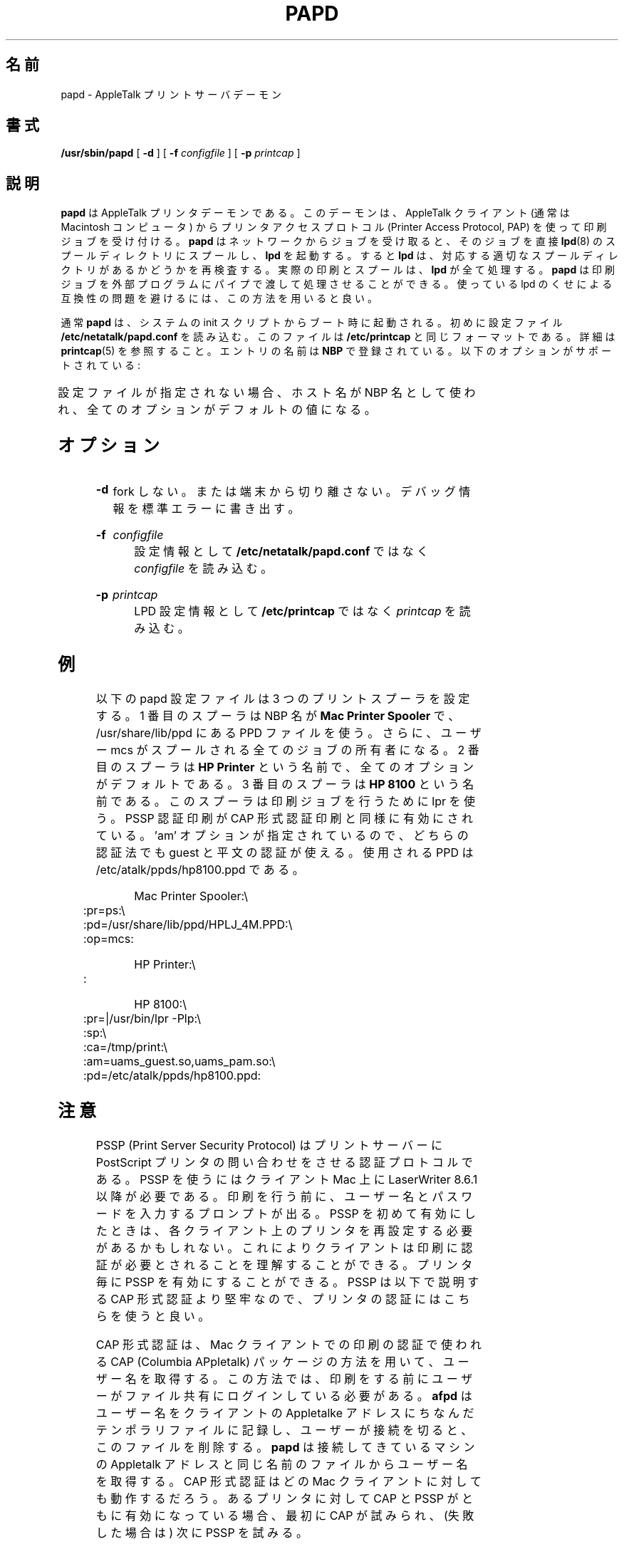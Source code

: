 '\" t
.\"
.\" Japanese Version Copyright (c) 2001 Yuichi SATO
.\"         all rights reserved.
.\" Translated Tue Mar 13 01:35:34 JST 2001
.\"         by Yuichi SATO <sato@complex.eng.hokudai.ac.jp>
.\" Updated & Modified Sat Sep  8 17:49:44 JST 2001
.\"         by Yuichi SATO <ysato@h4.dion.ne.jp>
.\" Updated & Modified Mon Oct  8 21:37:26 JST 2001
.\"         by Yuichi SATO <ysato@h4.dion.ne.jp>
.\"
.\"WORD:	clear text	平文	
.\"WORD:	manufacturer	製造メーカ
.\"
.TH PAPD 8 "06 Mar 2001" "netatalk 1.5"
.\"O .SH NAME
.SH 名前
.\"O papd \- AppleTalk print server daemon
papd \- AppleTalk プリントサーバデーモン
.\"O .SH SYNOPSIS
.SH 書式
.B /usr/sbin/papd
[
.B -d
] [
.B -f
.I configfile
] [
.B -p
.I printcap
]
.\"O .SH DESCRIPTION
.SH 説明
.\"O .B papd
.\"O is the AppleTalk printer daemon.  This daemon accepts print jobs from
.\"O AppleTalk clients (typically Macintosh computers) using the Printer
.\"O Access Protocol (PAP).
.B papd
は AppleTalk プリンタデーモンである。
このデーモンは、
AppleTalk クライアント (通常は Macintosh コンピュータ) から
プリンタアクセスプロトコル (Printer Access Protocol, PAP) を使って
印刷ジョブを受け付ける。
.\"O .B papd
.\"O spools jobs directly into an
.\"O .BR lpd (8)
.\"O spool directory and wakes up
.\"O .B lpd
.\"O after accepting a job from the network to have it re-examine the
.\"O appropriate spool directory.  The actual printing and spooling is
.\"O handled entirely by
.\"O .B lpd.
.B papd
はネットワークからジョブを受け取ると、
そのジョブを直接
.BR lpd (8)
のスプールディレクトリにスプールし、
.B lpd
を起動する。
すると
.B lpd
は、対応する適切なスプールディレクトリがあるかどうかを再検査する。
実際の印刷とスプールは、
.B lpd
が全て処理する。
.\"O .B papd
.\"O can also pipe the print job to an external program for processing, and
.\"O this is the preferred method to avoid compatibility problems with all
.\"O the flavors of lpd in use.
.B papd
は印刷ジョブを外部プログラムにパイプで渡して処理させることができる。
使っている lpd のくせによる互換性の問題を避けるには、
この方法を用いると良い。
.LP
.\"O .B papd
.\"O is typically started at boot time, out of system init scripts.
通常
.B papd
は、システムの init スクリプトからブート時に起動される。
.\"O It first reads from its configuration file,
.\"O .BR /etc/netatalk/papd.conf .
初めに設定ファイル
.B /etc/netatalk/papd.conf
を読み込む。
.\"O The file is in the same format as
.\"O .BR /etc/printcap .
このファイルは
.B /etc/printcap
と同じフォーマットである。
.\"O See
.\"O .BR printcap (5)
.\"O for details.  
詳細は
.BR printcap (5)
を参照すること。
.\"O The name of the entry is registered with
.\"O .BR NBP .
エントリの名前は
.B NBP
で登録されている。
.\"O The following options are supported:
以下のオプションがサポートされている:
.LP
.TS
c c l l
cfB l l l .
.\"O Name	Type	Default	Descripton
.\"O .sp .5
.\"O pd	str	`.ppd'	Pathname to PPD file
.\"O pr	str	`lp'	LPD printer name (or print command)
.\"O op	str	`operator'	Operator name for LPD spooling
.\"O ca	str	NULL	Pathname used for CAP-style authentication
.\"O sp	bool	false	PSSP-style authentication
.\"O am	str	NULL	UAMS to use for authentication
.\"O pa	str	NULL	Printer's AppleTalk address?
名前	タイプ	デフォルト	説明
.sp .5
pd	str	`.ppd'	PPD ファイルのパス名
pr	str	`lp'	LPD プリンタ名 (または、印刷コマンドへのパイプ)
op	str	`operator'	LPD スプーリングのオペレータ名
ca	str	NULL	CAP 形式認証に使うファイルのパス名
sp	bool	false	PSSP 形式認証
am	str	NULL	認証に使う UAM (ユーザー認証モジュール)
pa	str	NULL	プリンタの AppleTalk アドレス?
.TE
.LP
.\"O If no configuration file is given, the hostname of the machine is used
.\"O as the NBP name and all options take their default value.
設定ファイルが指定されない場合、
ホスト名が NBP 名として使われ、全てのオプションがデフォルトの値になる。
.\"O .SH OPTIONS
.SH オプション
.TP
.B -d
.\"O Do not fork or disassociate from the terminal.  Write some
.\"O debugging information to stderr.
fork しない。または端末から切り離さない。
デバッグ情報を標準エラーに書き出す。
.HP
.B -f
.I configfile
.br
.\"O Consult
.\"O .I configfile
.\"O instead of
.\"O .B /etc/netatalk/papd.conf
.\"O for the configuration information.
設定情報として
.B /etc/netatalk/papd.conf
ではなく
.I configfile
を読み込む。
.HP
.B -p
.I printcap
.br
.\"O Consult
.\"O .I printcap
.\"O instead of
.\"O .B /etc/printcap
.\"O for LPD configuration information.
LPD 設定情報として
.B /etc/printcap
ではなく
.I printcap
を読み込む。
.\"O .SH EXAMPLE
.SH 例
.\"O The following papd configuration file sets up three print spoolers.
以下の papd 設定ファイルは 3 つのプリントスプーラを設定する。
.\"O The first spooler is known by the NBP name
.\"O .B Mac Printer Spooler,
.\"O and uses a PPD file located in /usr/share/lib/ppd.
1 番目のスプーラは NBP 名が
.B Mac Printer Spooler
で、/usr/share/lib/ppd にある PPD ファイルを使う。
.\"O In addition, the user mcs
.\"O will be the owner of all jobs that are spooled.
さらに、ユーザー mcs がスプールされる全てのジョブの所有者になる。
.\"O The second spooler is known as
.\"O .B HP Printer
.\"O and all options are the default. 
2 番目のスプーラは
.B HP Printer
という名前で、全てのオプションがデフォルトである。
.\"O The third spooler is known as
.\"O .B HP 8100 .
.\"O It pipes the print job to lpr for printing.  PSSP authenticated printing
.\"O is enabled, as is CAP-style authenticated printing.  Both methods support
.\"O guest and cleartext authentication as specified by the 'am' option.  The
.\"O PPD used is /etc/atalk/ppds/hp8100.ppd.
3 番目のスプーラは
.B HP 8100
という名前である。
このスプーラは印刷ジョブを行うために lpr を使う。
PSSP 認証印刷が CAP 形式認証印刷と同様に有効にされている。
\&'am' オプションが指定されているので、
どちらの認証法でも guest と平文の認証が使える。
使用される PPD は /etc/atalk/ppds/hp8100.ppd である。
.sp
.RS
.nf
Mac Printer Spooler:\\ 
	:pr=ps:\\
	:pd=/usr/share/lib/ppd/HPLJ_4M.PPD:\\
	:op=mcs:

HP Printer:\\ 
	:

HP 8100:\\
	:pr=|/usr/bin/lpr -Plp:\\
	:sp:\\
	:ca=/tmp/print:\\
	:am=uams_guest.so,uams_pam.so:\\
	:pd=/etc/atalk/ppds/hp8100.ppd:
.fi
.RE
.\"O .SH NOTES
.SH 注意
.\"O PSSP (Print Server Security Protocol) is an authentication protocol
.\"O carried out through postscript printer queries to the print server.  Using
.\"O PSSP requires LaserWriter 8.6.1 or greater on the client mac.  The user
.\"O will be prompted to enter their username and password before they print.
PSSP (Print Server Security Protocol) はプリントサーバーに
PostScript プリンタの問い合わせをさせる認証プロトコルである。
PSSP を使うにはクライアント Mac 上に LaserWriter 8.6.1 以降が必要である。
印刷を行う前に、ユーザー名とパスワードを入力するプロンプトが出る。
.\"O It may be necessary to re-setup the printer on each client the first time
.\"O PSSP is enabled, so that the client can figure out that authentication is
.\"O required to print.  You can enable PSSP on a per-printer basis.  PSSP is
.\"O the recommended method of authenticating printers as it is more robust
.\"O that CAP-style authentication, described below.
PSSP を初めて有効にしたときは、
各クライアント上のプリンタを再設定する必要があるかもしれない。
これによりクライアントは印刷に認証が必要とされることを理解することができる。
プリンタ毎に PSSP を有効にすることができる。
PSSP は以下で説明する CAP 形式認証より堅牢なので、
プリンタの認証にはこちらを使うと良い。
.LP
.\"O CAP-style authentication gets its name from the method the CAP (Columbia
.\"O APpletalk) package used to authenticate its mac clients' printing.  This
.\"O method requires that a user login to a file share before they print.
CAP 形式認証は、Mac クライアントでの印刷の認証で使われる
CAP (Columbia APpletalk) パッケージの方法を用いて、
ユーザー名を取得する。
この方法では、印刷をする前に
ユーザーがファイル共有にログインしている必要がある。
.\"O .B afpd
.\"O records the username in a temporary file named after the clients
.\"O Appletalk address, and it deletes the temporary file when the user
.\"O disconnects.
.B afpd
はユーザー名をクライアントの Appletalke アドレスにちなんだ
テンポラリファイルに記録し、
ユーザーが接続を切ると、このファイルを削除する。
.\"O .B papd
.\"O gets the username from the file with the same Appletalk address as the
.\"O machine connecting to it.  CAP-style authentication will work with any
.\"O mac client.  If both CAP and PSSP are enabled for a particular printer, CAP
.\"O will be tried first, then it will fall back to PSSP.
.B papd
は接続してきているマシンの Appletalk アドレスと
同じ名前のファイルからユーザー名を取得する。
CAP 形式認証はどの Mac クライアントに対しても動作するだろう。
あるプリンタに対して CAP と PSSP がともに有効になっている場合、
最初に CAP が試みられ、(失敗した場合は) 次に PSSP を試みる。
.LP

.\"O The list of UAMS to use for authentication (specified with the 'am'
.\"O option) applies to all printers.  It is not possible to define different
.\"O authentication methods on each printer. You can specify the list of UAMS
.\"O multiple times, but only the last setting will be used.  Currently only
.\"O uams_guest.so, uams_passwd.so, and uams_pam.so are supported as printer
.\"O authentication methods.  The guest method requires a valid username, but
.\"O not a password. The passwd and pam methods require both a valid username
.\"O and the correct password.
('am' オプションで指定されて) 認証に使われる
UAM (ユーザー認証モジュール) の一覧は全てのプリンタに適用される。
各プリンタ毎に別の認証法を定義することはできない。
UAM のリストを複数回指定することもできるが、
最後の設定のみが使われる。
現在のところ、プリンタの認証法としては
uams_guest.so, uams_passwd.so, uams_pam.so のみがサポートされている。
guest による方法では、有効なユーザー名が必要であるが、パスワードは必要ない。
passwd と pam による方法では、
有効なユーザー名と正しいパスワードの両方が必要である。
.\"O .SH FILES
.SH ファイル
.TP 16
.B /etc/netatalk/papd.conf
.\"O Default configuration file.
デフォルトの設定ファイル。
.TP 16
.B /etc/printcap
.\"O Printer capabilities database.
プリンタ機能のデータベース。
.TP 16
.B .ppd
.\"O PostScript Printer Description file.
PostScript プリンタ記述ファイル。
.\"O .B papd
.\"O answers configuration and font queries from printing clients by
.\"O consulting the configured PPD file.  
.B papd
は、設定情報や印刷を行っているクライアントからのフォント要求を、
設定された PPD ファイルに基づいて答える。
.\"O Such files are available from
.\"O Adobe, Inc, via anonymous ftp from ftp.adobe.com in /pub/adobe/printerdrivers/mac/all/ppdfiles/
.\"O (ftp://ftp.adobe.com//pub/adobe/printerdrivers/mac/all/ppdfiles/), or from the printer's
.\"O manufacturer.  
このようなファイルは、Adobe, Inc のサイト
ftp.adobe.com の /pub/adobe/printerdrivers/mac/all/ppdfiles/ から
匿名 ftp (ftp://ftp.adobe.com//pub/adobe/printerdrivers/mac/all/ppdfiles/) によって、
あるいはプリンタの製造メーカからも入手できる。
.\"O If no PPD file is configured,
.\"O .B papd
.\"O will return the default answer, possibly causing the client to send
.\"O excessively large jobs.
PPD ファイルが設定されていない場合、
.B papd
はデフォルトの返答をする。
これは、クライアントに非常に大きなジョブを送信させる可能性がある。
.\"O .SH SEE ALSO
.SH 関連項目
.BR lpr (1),
.BR lprm (1),
.\"O \." .BR pap (4),
.\" .BR pap (4),
.\"O .BR printcap (5).
.BR printcap (5),
.BR lpc (8),
.BR lpd (8).
.\"O .SH CAVEATS
.SH 警告
.\"O .I papd
.\"O accepts characters with the high bit set (a full 8-bits) from the clients,
.\"O but some PostScript printers (including Apple Computer's LaserWriter family)
.\"O only accept 7-bit characters on their serial interface by default.  You will
.\"O need to configure your printer to accept a full 8 bits.
.I papd
は、クライアントから送られる
ハイビットセット (フル 8 ビット) の文字を受け付ける。
しかし、(Apple Computer の LaserWriter ファミリーを含む)
PostScript プリンタの中には、
デフォルトではシリアルインターフェース上から
7 ビット文字しか受け付けないものがある。
この場合は、プリンタがフル 8 ビットを受け付けるように
プリンタを設定する必要がある。
